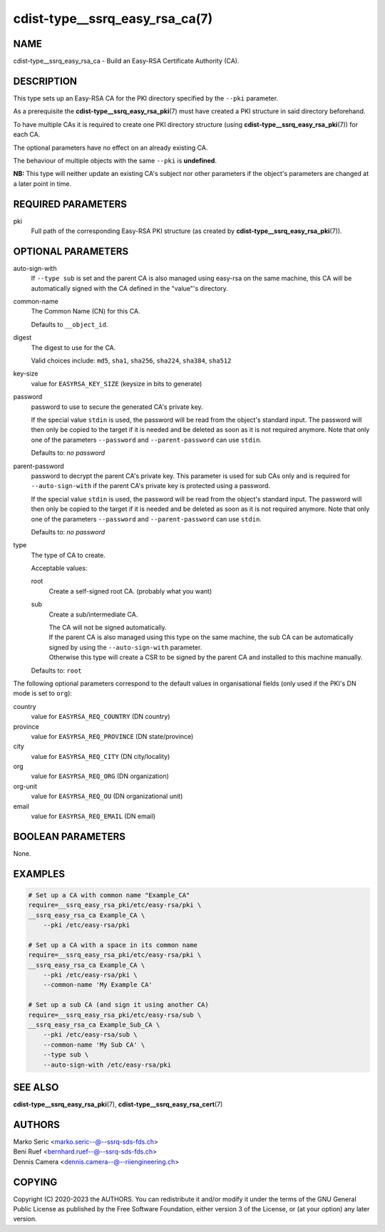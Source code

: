 cdist-type__ssrq_easy_rsa_ca(7)
===============================

NAME
----
cdist-type__ssrq_easy_rsa_ca - Build an Easy-RSA Certificate Authority (CA).


DESCRIPTION
-----------
This type sets up an Easy-RSA CA for the PKI directory specified by the
``--pki`` parameter.

As a prerequisite the :strong:`cdist-type__ssrq_easy_rsa_pki`\ (7) must have
created a PKI structure in said directory beforehand.

To have multiple CAs it is required to create one PKI directory structure (using
:strong:`cdist-type__ssrq_easy_rsa_pki`\ (7)) for each CA.

The optional parameters have no effect on an already existing CA.

The behaviour of multiple objects with the same ``--pki`` is **undefined**.

**NB:** This type will neither update an existing CA's subject nor other
parameters if the object's parameters are changed at a later point in time.


REQUIRED PARAMETERS
-------------------
pki
    Full path of the corresponding Easy-RSA PKI structure (as created by
    :strong:`cdist-type__ssrq_easy_rsa_pki`\ (7)).


OPTIONAL PARAMETERS
-------------------
auto-sign-with
    If ``--type sub`` is set and the parent CA is also managed using easy-rsa on
    the same machine, this CA will be automatically signed with the CA defined
    in the "value"'s directory.
common-name
    The Common Name (CN) for this CA.

    Defaults to ``__object_id``.
digest
    The digest to use for the CA.

    Valid choices include: ``md5``, ``sha1``, ``sha256``, ``sha224``,
    ``sha384``, ``sha512``
key-size
    value for ``EASYRSA_KEY_SIZE`` (keysize in bits to generate)
password
    password to use to secure the generated CA's private key.

    If the special value ``stdin`` is used, the password will be read from the
    object's standard input. The password will then only be copied to the target
    if it is needed and be deleted as soon as it is not required anymore.
    Note that only one of the parameters ``--password`` and
    ``--parent-password`` can use ``stdin``.

    Defaults to: *no password*
parent-password
    password to decrypt the parent CA's private key.
    This parameter is used for sub CAs only and is required for
    ``--auto-sign-with`` if the parent CA's private key is protected using a
    password.

    If the special value ``stdin`` is used, the password will be read from the
    object's standard input. The password will then only be copied to the target
    if it is needed and be deleted as soon as it is not required anymore.
    Note that only one of the parameters ``--password`` and
    ``--parent-password`` can use ``stdin``.

    Defaults to: *no password*
type
    The type of CA to create.

    Acceptable values:

    root
        Create a self-signed root CA. (probably what you want)
    sub
        Create a sub/intermediate CA.

        | The CA will not be signed automatically.

        | If the parent CA is also managed using this type on the same machine,
          the sub CA can be automatically signed by using the
          ``--auto-sign-with`` parameter.
        | Otherwise this type will create a CSR to be signed by the parent CA
          and installed to this machine manually.

    Defaults to: ``root``


The following optional parameters correspond to the default values in
organisational fields (only used if the PKI's DN mode is set to ``org``):

country
    value for ``EASYRSA_REQ_COUNTRY`` (DN country)
province
    value for ``EASYRSA_REQ_PROVINCE`` (DN state/province)
city
    value for ``EASYRSA_REQ_CITY`` (DN city/locality)
org
    value for ``EASYRSA_REQ_ORG`` (DN organization)
org-unit
    value for ``EASYRSA_REQ_OU`` (DN organizational unit)
email
    value for ``EASYRSA_REQ_EMAIL`` (DN email)


BOOLEAN PARAMETERS
------------------
None.


EXAMPLES
--------

.. code-block:: sh

    # Set up a CA with common name "Example_CA"
    require=__ssrq_easy_rsa_pki/etc/easy-rsa/pki \
    __ssrq_easy_rsa_ca Example_CA \
        --pki /etc/easy-rsa/pki

    # Set up a CA with a space in its common name
    require=__ssrq_easy_rsa_pki/etc/easy-rsa/pki \
    __ssrq_easy_rsa_ca Example_CA \
        --pki /etc/easy-rsa/pki \
        --common-name 'My Example CA'

    # Set up a sub CA (and sign it using another CA)
    require=__ssrq_easy_rsa_pki/etc/easy-rsa/sub \
    __ssrq_easy_rsa_ca Example_Sub_CA \
        --pki /etc/easy-rsa/sub \
        --common-name 'My Sub CA' \
        --type sub \
        --auto-sign-with /etc/easy-rsa/pki


SEE ALSO
--------
:strong:`cdist-type__ssrq_easy_rsa_pki`\ (7),
:strong:`cdist-type__ssrq_easy_rsa_cert`\ (7)


AUTHORS
-------
| Marko Seric <marko.seric--@--ssrq-sds-fds.ch>
| Beni Ruef <bernhard.ruef--@--ssrq-sds-fds.ch>
| Dennis Camera <dennis.camera--@--riiengineering.ch>


COPYING
-------
Copyright \(C) 2020-2023 the AUTHORS.
You can redistribute it and/or modify it under the terms of the GNU General
Public License as published by the Free Software Foundation, either version 3 of
the License, or (at your option) any later version.
